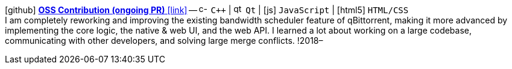icon:github[fw] https://github.com/qbittorrent/qBittorrent/pull/9203[*OSS Contribution (ongoing PR)* icon:link[]]
-- image:icons/cpp.svg[c-plus-plus,16] `C++` {vbar} image:icons/qt.svg[qt,16] `Qt` {vbar} icon:js[] `JavaScript` {vbar} icon:html5[] `HTML/CSS` +
I am completely reworking and improving the existing bandwidth scheduler feature of qBittorrent, making it more advanced by implementing the core logic, the native & web UI, and the web API. I learned a lot about working on a large codebase, communicating with other developers, and solving large merge conflicts.
!2018–
